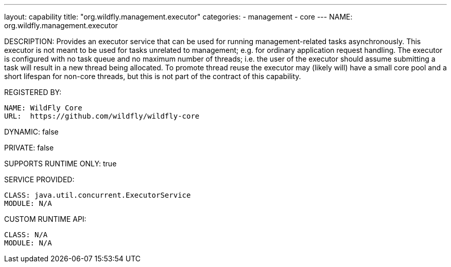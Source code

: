 ---
layout: capability
title:  "org.wildfly.management.executor"
categories:
  - management
  - core
---
NAME: org.wildfly.management.executor

DESCRIPTION: Provides an executor service that can be used for running management-related tasks asynchronously. This executor is not meant to be used for tasks unrelated to management; e.g. for ordinary application request handling. The executor is configured with no task queue and no maximum number of threads; i.e. the user of the executor should assume submitting a task will result in a new thread being allocated. To promote thread reuse the executor may (likely will) have a small core pool and a short lifespan for non-core threads, but this is not part of the contract of this capability.

REGISTERED BY:

  NAME: WildFly Core
  URL:  https://github.com/wildfly/wildfly-core

DYNAMIC: false

PRIVATE: false

SUPPORTS RUNTIME ONLY: true

SERVICE PROVIDED:

  CLASS: java.util.concurrent.ExecutorService
  MODULE: N/A

CUSTOM RUNTIME API:

  CLASS: N/A
  MODULE: N/A
